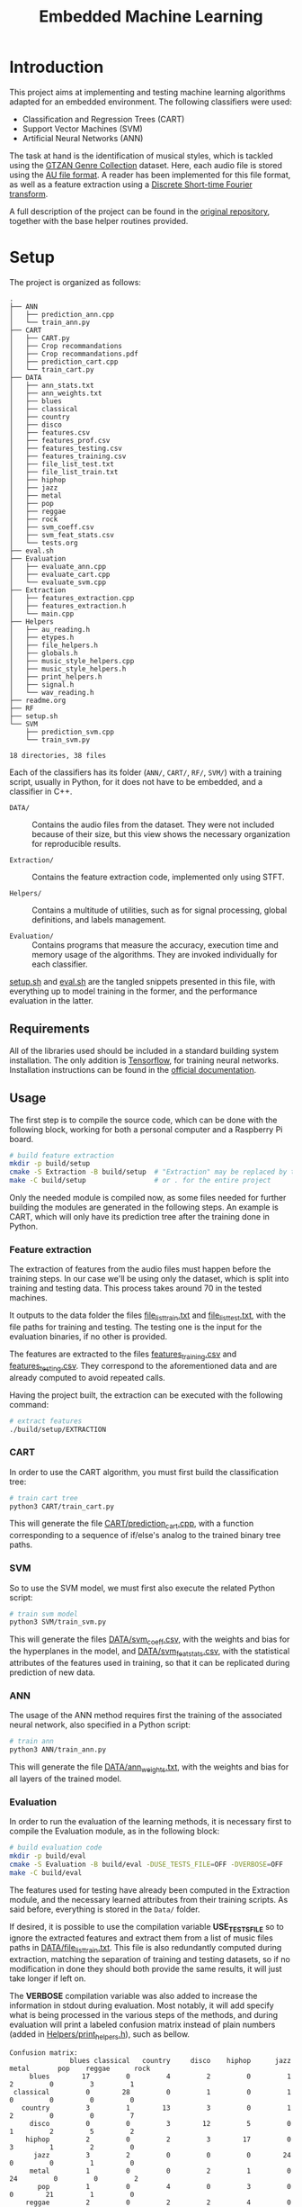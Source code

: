 #+TITLE: Embedded Machine Learning

* Introduction
This project aims at implementing and testing machine learning algorithms adapted for an embedded environment. The following classifiers were used:

- Classification and Regression Trees (CART)
- Support Vector Machines (SVM)
- Artificial Neural Networks (ANN)

The task at hand is the identification of musical styles, which is tackled using the [[https://www.kaggle.com/carlthome/gtzan-genre-collection][GTZAN Genre Collection]] dataset. Here, each audio file is stored using the [[https://en.wikipedia.org/wiki/Au_file_format][AU file format]]. A reader has been implemented for this file format, as well as a feature extraction using a [[https://en.wikipedia.org/wiki/Short-time_Fourier_transform#Discrete-time_STFT][Discrete Short-time Fourier transform]].

A full description of the project can be found in the [[https://gitlab.ensta-bretagne.fr/reynetol/embedded-machine-learning][original repository]], together with the base helper routines provided.

* Setup
The project is organized as follows:

#+begin_src bash :exports results :results output
tree -n -L 2 -I 'build|CMake*|__pycache__'
#+end_src

#+RESULTS:
#+begin_example
.
├── ANN
│   ├── prediction_ann.cpp
│   └── train_ann.py
├── CART
│   ├── CART.py
│   ├── Crop recommandations
│   ├── Crop recommandations.pdf
│   ├── prediction_cart.cpp
│   └── train_cart.py
├── DATA
│   ├── ann_stats.txt
│   ├── ann_weights.txt
│   ├── blues
│   ├── classical
│   ├── country
│   ├── disco
│   ├── features.csv
│   ├── features_prof.csv
│   ├── features_testing.csv
│   ├── features_training.csv
│   ├── file_list_test.txt
│   ├── file_list_train.txt
│   ├── hiphop
│   ├── jazz
│   ├── metal
│   ├── pop
│   ├── reggae
│   ├── rock
│   ├── svm_coeff.csv
│   ├── svm_feat_stats.csv
│   └── tests.org
├── eval.sh
├── Evaluation
│   ├── evaluate_ann.cpp
│   ├── evaluate_cart.cpp
│   └── evaluate_svm.cpp
├── Extraction
│   ├── features_extraction.cpp
│   ├── features_extraction.h
│   └── main.cpp
├── Helpers
│   ├── au_reading.h
│   ├── etypes.h
│   ├── file_helpers.h
│   ├── globals.h
│   ├── music_style_helpers.cpp
│   ├── music_style_helpers.h
│   ├── print_helpers.h
│   ├── signal.h
│   └── wav_reading.h
├── readme.org
├── RF
├── setup.sh
└── SVM
    ├── prediction_svm.cpp
    └── train_svm.py

18 directories, 38 files
#+end_example

Each of the classifiers has its folder (=ANN/=, =CART/=, =RF/=, =SVM/=) with a training script, usually in Python, for it does not have to be embedded, and a classifier in C++.

- =DATA/= :: Contains the audio files from the dataset. They were not included because of their size, but this view shows the necessary organization for reproducible results.

- =Extraction/= :: Contains the feature extraction code, implemented only using STFT.

- =Helpers/= :: Contains a multitude of utilities, such as for signal processing, global definitions, and labels management.

- =Evaluation/= :: Contains programs that measure the accuracy, execution time and memory usage of the algorithms. They are invoked individually for each classifier.

[[./setup.sh][setup.sh]] and [[./eval.sh][eval.sh]] are the tangled snippets presented in this file, with everything up to model training in the former, and the performance evaluation in the latter.

** Requirements
:PROPERTIES:
:CUSTOM_ID: sec.requirements
:END:

All of the libraries used should be included in a standard building system installation. The only addition is [[https://www.tensorflow.org/][Tensorflow]], for training neural networks. Installation instructions can be found in the [[https://www.tensorflow.org/install/pip][official documentation]].

** Usage
The first step is to compile the source code, which can be done with the following block, working for both a personal computer and a Raspberry Pi board.

#+begin_src bash :tangle "setup.sh" :exports code :results silent :mkdirp yes
# build feature extraction
mkdir -p build/setup
cmake -S Extraction -B build/setup  # "Extraction" may be replaced by the desired module
make -C build/setup                 # or . for the entire project
#+end_src

Only the needed module is compiled now, as some files needed for further building the modules are generated in the following steps. An example is CART, which will only have its prediction tree after the training done in Python.

*** Feature extraction
The extraction of features from the audio files must happen before the training steps. In our case we'll be using only the dataset, which is split into training and testing data. This process takes around 70 in the tested machines.

It outputs to the data folder the files [[./DATA/file_list_train.txt][file_list_train.txt]] and [[./DATA/file_list_test.txt][file_list_test.txt]], with the file paths for training and testing. The testing one is the input for the evaluation binaries, if no other is provided.

The features are extracted to the files [[./DATA/features_training.csv][features_training.csv]] and [[./DATA/features_testing.csv][features_testing.csv]]. They correspond to the aforementioned data and are already computed to avoid repeated calls.

Having the project built, the extraction can be executed with the following command:

#+begin_src bash :tangle "setup.sh" :exports code :results silent
# extract features
./build/setup/EXTRACTION
#+end_src

*** CART
In order to use the CART algorithm, you must first build the classification tree:

#+begin_src bash :tangle "setup.sh" :results silent
# train cart tree
python3 CART/train_cart.py
#+end_src

This will generate the file [[./CART/prediction_cart.cpp][CART/prediction_cart.cpp]], with a function corresponding to a sequence of if/else's analog to the trained binary tree paths.

*** SVM
So to use the SVM model, we must first also execute the related Python script:

#+begin_src bash :tangle "setup.sh" :export code :results silent
# train svm model
python3 SVM/train_svm.py
#+end_src

This will generate the files [[./DATA/svm_coeff.csv][DATA/svm_coeff.csv]], with the weights and bias for the hyperplanes in the model, and [[./DATA/svm_feat_stats.csv][DATA/svm_feat_stats.csv]], with the statistical attributes of the features used in training, so that it can be replicated during prediction of new data.

*** ANN
The usage of the ANN method requires first the training of the associated neural network, also specified in a Python script:

#+begin_src bash :tangle "setup.sh" :export code
# train ann
python3 ANN/train_ann.py
#+end_src

This will generate the file [[file:DATA/ann_weights.txt][DATA/ann_weights.txt]], with the weights and bias for all layers of the trained model.

*** Evaluation
In order to run the evaluation of the learning methods, it is necessary first to compile the Evaluation module, as in the following block:

#+begin_src bash :tangle "eval.sh" :export code :results silent
# build evaluation code
mkdir -p build/eval
cmake -S Evaluation -B build/eval -DUSE_TESTS_FILE=OFF -DVERBOSE=OFF
make -C build/eval
#+end_src

The features used for testing have already been computed in the Extraction module, and the necessary learned attributes from their training scripts. As said before, everything is stored in the =Data/= folder.

If desired, it is possible to use the compilation variable *USE_TESTS_FILE* so to ignore the extracted features and extract them from a list of music files paths in [[./DATA/file_list_train.txt][DATA/file_list_train.txt]]. This file is also redundantly computed during extraction, matching the separation of training and testing datasets, so if no modification in done they should both provide the same results, it will just take longer if left on.

The *VERBOSE* compilation variable was also added to increase the information in stdout during evaluation. Most notably, it will add specify what is being processed in the various steps of the methods, and during evaluation will print a labeled confusion matrix instead of plain numbers (added in [[file:Helpers/print_helpers.h][Helpers/print_helpers.h]]), such as bellow.

#+begin_example
Confusion matrix:
               blues classical   country     disco    hiphop      jazz     metal       pop    reggae      rock
     blues        17         0         4         2         0         1         2         0         3         1
 classical         0        28         0         1         0         1         0         0         0         0
   country         3         1        13         3         0         1         2         0         0         7
     disco         0         0         3        12         5         0         1         2         5         2
    hiphop         2         0         2         3        17         0         3         1         2         0
      jazz         3         2         0         0         0        24         0         0         1         0
     metal         1         0         0         2         1         0        24         0         0         2
       pop         1         0         4         0         3         0         0        21         1         0
    reggae         2         0         2         2         4         0         3         3        14         0
      rock         2         1         5         1         0         2         5         2         1        11
#+end_example

To use those options:
#+begin_src bash :tangle no :export code :results silent
cmake -S Evaluation -B build/eval -DUSE_TESTS_FILE=ON -DVERBOSE=ON
#+end_src

An executable is generated per method, an no extra arguments are required as everything extracted from specific files and compilation options, with execution exemplified bellow:
#+begin_src bash :tangle "eval.sh" :export code :results silent
# CART evaluation
./build/eval/EVALUATION_CART

# SVM evaluation
./build/eval/EVALUATION_SVM

# ANN evaluation
./build/eval/EVALUATION_ANN
#+end_src

Here, the codes related to the prediction using each algorithm is stored in their respective folder, and they are used for the statistical performance analysis defined within the Evaluation module.

* Implementation

** CART
The generation of the CART profits from the [[file:CART/CART.py][implementation]] made available from the original repository, having it only to be adapted for the already split data and some testing was done with varying max depths. Some problems were encountered in its usage from failing expansion of the nodes, with invalid thresholds, but we could not find the source of the problem. Sometimes the training fails with a TypeError, but with repeated executions it works.

The main addition was the C++ code generation from the learned tree, were a recursive depth-first exploration generates conditionals that replicate the paths in code. The generated file is called [[file:SVM/prediction_svm.cpp][SVM/prediction_svm.cpp]], and has a function that retrieves a literal string with the class from a given feature vector.

*** Time complexity
During training, considering /d/ as the number of dimensions in a feature and /n/ as the number data elements used, we can notice that each feature requires to have all of its dimensions analyzed for information gain and every insertion has to walk a path in the tree, which is a logarithm of the number of elements in it. With this, we can say that in order to create a CART from /n/ data it will constitute something close to $O(n*d*log(n))$.

During prediction, nothing but the transversal of a binary tree is performed, which corresponds to $O(log(d))$ complexity. In fact, the complexity should be in terms of the size of the tree, taking a balanced binary tree of /n/ nodes, and it is assumed here that there is a linear connection to the nodes and the number of dimensions.

*** Space complexity
The memory used for creating the CART corresponds to a single copy of the nodes of the tree built so far, being linear with respect to the number of nodes.

** SVM
The SVM algorithm was first tested on python using the [[https://scikit-learn.org/stable/modules/generated/sklearn.svm.LinearSVC.html][=linearSVC=]] function from /sklearn/, with accuracy values that did not match the ones informed by the professor with his feature set. With that in mind, the pipeline was changed so to use the [[https://scikit-learn.org/stable/modules/generated/sklearn.svm.SVC.html#sklearn.svm.SVC][=SVC=]] function with a linear kernel, consistently providing accuracy values over 10% higher (around 64%, better shown in #sec.results).

The interpretation of the coefficients for predicting the classes from new data in C++ had to change as well, as they represent the plans dividing the results in 1 vs 1 duels withing all classes, in a total of 45. This is better explained in the [[https://scikit-learn.org/stable/modules/svm.html#multi-class-classification][multi-class classification section]] of its documentation. In practice, a 45x512 matrix is traversed row-wise, computing the inner product with the feature vector, so to retrieve a value representing the division between the compared classes, where positive values represent a "win" for the first class of the pair, and the second class otherwise.

The training script is located at [[./SVM/train_svm.py][SVM/train_svm.py]] and the prediction at [[./SVM/prediction_svm.cpp][SVM/prediction_svm.cpp]].

*** Time complexity
For training, taking /d/ as the number of dimensions in a feature and /n/ as the number of data elements, when dealing with a quadratic programming problem, the complexity will be of $O(n * d^2)$. This is the core of the solver and other complexities disappear when dealing with the worst case.

For predicting, now considering /c/ as the number of classes and $r = (c * (c-1)/2$ the number of duels performed, the result will come from processing Y in $Y = A \times X + B$, where A is a matrix of /r/ rows and /d/ columns with the learned SVM coefficients, and B vector of size /r/ storing the bias. Being a single threaded application, $O(c * r * n)$ approximates the execution of its two nested loops for /n/ data, ignoring the "processing" part of Y as it's linear to the size of Y (a.k.a. number of rows in A)

*** Space complexity
In terms of memory usage, it should require only the ensemble of features loaded, meaning that it would occupy a space proportional to $d * n$.

** ANN
The training part of the implementation was done in Python using the /Tensorflow/ library, as mentioned in #sec.requirements. Here, a 3 layered neural network was built using 2 dense layers with [[https://keras.io/api/layers/activations/][ReLU activation]] and 1 output layer with [[https://www.tensorflow.org/api_docs/python/tf/nn/softmax][softmax activation]], as the results may be interpreted a probability distribution and their sum should total 1.

The [[https://keras.io/api/optimizers/rmsprop/][RMSprop]] optimizer was added to the training of the model, balancing the step sizes according to the magnitude of the gradient during back-propagation. A normal [[https://www.tensorflow.org/api_docs/python/tf/keras/losses/SparseCategoricalCrossentropy][sparse categorical cross entropy]] loss function was used, working with the type of data we have. The model was training with a validation split of 60/40.

For performing predictions of classes in C++, the feed-forward step was implemented for a network of arbitrary architecture, but limited to ReLU and softmax activation functions. A custom text file is generated from the training script in order to save the weights and biases, with information on how many layers there are, and each layer starting with information of its dimensions. Each layer is represented by a MxN matrix, where each of the M rows represent a neuron composed of N weights, matching the input.

Recent additions to the C++17 and C++20 standards were used to make comprehension easier and more straightforward, those being [[https://en.cppreference.com/w/cpp/algorithm/transform_reduce][transform]], [[https://en.cppreference.com/w/cpp/algorithm/transform_reduce][transform_reduce]] and [[https://en.cppreference.com/w/cpp/algorithm/inner_product][inner_product]] functions, some also present in the SVM implementation.

The training script is located at [[file:ANN/train_ann.py][ANN/train_ann.py]] and the prediction in [[file:ANN/prediction_ann.cpp][ANN/prediction_ann.cpp]].

*** Time complexity
For computing the complexity during training, we'll consider /n/ as the number of dimensions in a feature, /m/ as the number of data elements, /l/ as the number of layers, /n_i/ as the number of neurons in the layer i. For arriving at the complexity we'll consider the two main steps: feed-forward and back propagation. For the testing step, it will correspond to the worst case between the two, only the first one for the prediction step.

When performing the feed-forward, so to generate a class prediction, each feature vector of size /n/ will lead to /l/ matrix multiplications, always between matrices of shape /n_{i-2}/ x /n_{i-1}/ and /n_{i-1}/ x /n_{i}/, where i in {0..l}. This means that operations of n^3 time complexity will be performed /l/ times, with an added bias addition that can be ignored for notation. Between layers, either a softmax or ReLU activation is applied, but those are linear to their input and will disappear in worst case, leading to $O(l * n^3)$ complexity.

The back-propagation complexity can be obtained with similar reasoning, arriving at something similar to $O(l * n^3)$. As this step happens in sequence of the training, their sum will have the same order of magnitude and so will their time complexities.

*** Space complexity
During execution, only the active layers being processed need to remain in memory, as well as the feature vector input, arriving at a memory consumption relative to the size of the layers and how many connections there are. Dense layers will use the most space, for they have the maximum number of connections between neurons and previous outputs, but still in the order of $n_{i-2} x n_{i-1} \text{and} n_{i-1} x n_{i}$,

* Results
:PROPERTIES:
:CUSTOM_ID: sec.results
:END:

Executing each of the evaluation programs we can see the following results:

#+begin_src bash :tangle no :export none :results verbatim
sh ./eval.sh
#+end_src

#+begin_example
CART accuracy: 0.47
Confusion matrix:
               blues classical   country     disco    hiphop      jazz     metal       pop    reggae      rock
     blues         8         1         6         2         2         3         0         0         2         6
 classical         0        27         1         0         0         1         0         1         0         0
   country         7         0         8         0         0         3         1         1         4         6
     disco         1         0         4        10         3         1         3         2         3         3
    hiphop         0         0         1         5        14         1         3         0         1         5
      jazz         1         2         3         0         0        21         1         1         0         1
     metal         0         0         2         2         1         0        15         0         0        10
       pop         0         0         0         1         4         1         0        21         3         0
    reggae         3         0         1         4         3         0         0         2        14         3
      rock         6         0         7         3         0         2         5         3         1         3

SVM accuracy: 0.683333
Confusion matrix:
               blues classical   country     disco    hiphop      jazz     metal       pop    reggae      rock
     blues        23         1         3         0         0         0         0         0         2         1
 classical         0        29         0         0         0         0         0         0         0         1
   country         4         1        15         2         0         0         0         2         2         4
     disco         2         1         0        17         4         0         1         2         3         0
    hiphop         0         0         0         3        20         0         0         1         5         1
      jazz         4         2         0         0         1        21         0         0         2         0
     metal         0         0         2         0         1         1        25         0         0         1
       pop         0         0         1         2         6         1         0        20         0         0
    reggae         2         1         1         2         4         0         0         0        20         0
      rock         0         1         1         6         0         2         2         2         1        15


ANN accuracy: 0.64
Confusion matrix:
               blues classical   country     disco    hiphop      jazz     metal       pop    reggae      rock
     blues        20         0         2         1         0         1         0         0         3         3
 classical         1        26         1         0         0         0         0         0         1         1
   country         3         0        17         1         0         1         1         1         0         6
     disco         1         0         1        16         2         2         0         3         2         3
    hiphop         0         0         0         4        18         0         2         0         6         0
      jazz         3         2         2         0         0        21         0         0         2         0
     metal         0         0         0         1         2         1        20         0         0         6
       pop         0         1         0         2         1         0         0        25         1         0
    reggae         2         1         2         2         3         1         0         1        17         1
      rock         3         0         2         7         0         1         2         1         2        12
#+end_example

We can see here that the CART clearly has the worst results, while SVM and ANN arrive at similar precision. The ANN can probably be better explored with different architectures, if more time was available, so to achieve better results.

In the end, we could not get the gcc-11 compiler installed on the Raspberry Pi, so it was not possible to test the performance at the target machine.
